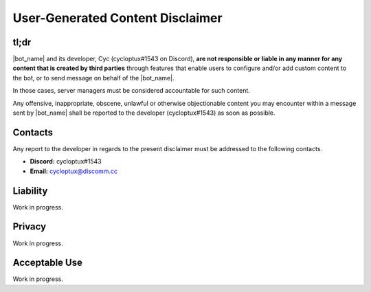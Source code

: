 *********************************
User-Generated Content Disclaimer
*********************************

tl;dr
=====

|bot_name| and its developer, Cyc (cycloptux#1543 on Discord), **are not responsible or liable in any manner for any content that is created by third parties** through features that enable users to configure and/or add custom content to the bot, or to send message on behalf of the |bot_name|\ .

In those cases, server managers must be considered accountable for such content.

Any offensive, inappropriate, obscene, unlawful or otherwise objectionable content you may encounter within a message sent by |bot_name| shall be reported to the developer (cycloptux#1543) as soon as possible.

Contacts
========

Any report to the developer in regards to the present disclaimer must be addressed to the following contacts.

* **Discord:** cycloptux#1543
* **Email:** cycloptux@discomm.cc

Liability
=========

Work in progress.

Privacy
=======

Work in progress.

Acceptable Use
==============

Work in progress.
